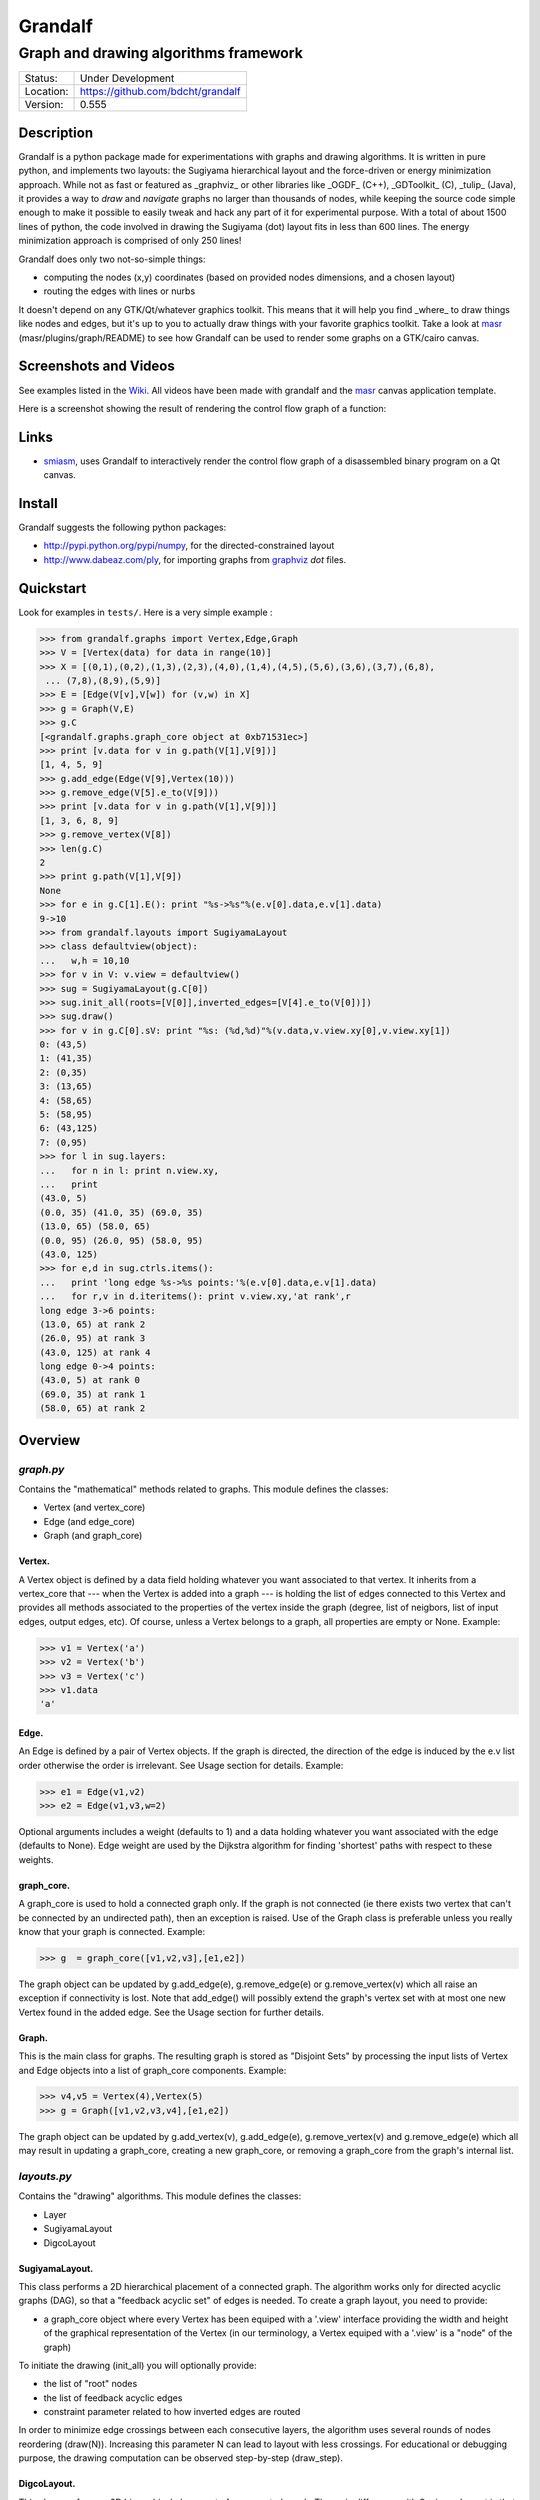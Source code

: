 ========
Grandalf
========
--------------------------------------
Graph and drawing algorithms framework
--------------------------------------

.. image:: https://travis-ci.org/bdcht/grandalf.svg?branch=master
    :target: https://travis-ci.org/bdcht/grandalf

+-----------+--------------------------------------+
| Status:   | Under Development                    |
+-----------+--------------------------------------+
| Location: | https://github.com/bdcht/grandalf    |
+-----------+--------------------------------------+
| Version:  | 0.555                                |
+-----------+--------------------------------------+

Description
===========

Grandalf is a python package made for experimentations with graphs and drawing
algorithms. It is written in pure python, and implements two layouts: the Sugiyama
hierarchical layout and the force-driven or energy minimization approach.
While not as fast or featured as _graphviz_ or other libraries like _OGDF_ (C++),
_GDToolkit_ (C), _tulip_ (Java), it provides a way to *draw* and *navigate* graphs
no larger than thousands of nodes, while keeping the source code simple enough
to make it possible to easily tweak and hack any part of it for experimental purpose.
With a total of about 1500 lines of python, the code involved in
drawing the Sugiyama (dot) layout fits in less than 600 lines.
The energy minimization approach is comprised of only 250 lines!

Grandalf does only two not-so-simple things:

- computing the nodes (x,y) coordinates (based on provided nodes dimensions, and a
  chosen layout)
- routing the edges with lines or nurbs

It doesn't depend on any GTK/Qt/whatever graphics toolkit.
This means that it will help you find _where_ to
draw things like nodes and edges, but it's up to you to actually draw things with
your favorite graphics toolkit.
Take a look at masr_ (masr/plugins/graph/README) to see how Grandalf can be used to
render some graphs on a GTK/cairo canvas.

Screenshots and Videos
======================

See examples listed in the Wiki_.
All videos have been made with grandalf and the masr_ canvas application template.

Here is a screenshot showing the result of rendering the control flow graph of
a function:

.. image:: https://raw.github.com/bdcht/grandalf/master/doc/screenshot-1.png

Links
=====

- smiasm_, uses Grandalf to interactively
  render the control flow graph of a disassembled binary program
  on a Qt canvas.

Install
=======

Grandalf suggests the following python packages:

- http://pypi.python.org/pypi/numpy, for the directed-constrained layout
- http://www.dabeaz.com/ply, for importing graphs from graphviz_ *dot* files.

Quickstart
==========

Look for examples in ``tests/``. Here is a very simple example :

.. sourcecode:: python

 >>> from grandalf.graphs import Vertex,Edge,Graph
 >>> V = [Vertex(data) for data in range(10)]
 >>> X = [(0,1),(0,2),(1,3),(2,3),(4,0),(1,4),(4,5),(5,6),(3,6),(3,7),(6,8),
  ... (7,8),(8,9),(5,9)]
 >>> E = [Edge(V[v],V[w]) for (v,w) in X]
 >>> g = Graph(V,E)
 >>> g.C
 [<grandalf.graphs.graph_core object at 0xb71531ec>]
 >>> print [v.data for v in g.path(V[1],V[9])]
 [1, 4, 5, 9]
 >>> g.add_edge(Edge(V[9],Vertex(10)))
 >>> g.remove_edge(V[5].e_to(V[9]))
 >>> print [v.data for v in g.path(V[1],V[9])]
 [1, 3, 6, 8, 9]
 >>> g.remove_vertex(V[8])
 >>> len(g.C)
 2
 >>> print g.path(V[1],V[9])
 None
 >>> for e in g.C[1].E(): print "%s->%s"%(e.v[0].data,e.v[1].data)
 9->10
 >>> from grandalf.layouts import SugiyamaLayout
 >>> class defaultview(object):
 ...   w,h = 10,10
 >>> for v in V: v.view = defaultview()
 >>> sug = SugiyamaLayout(g.C[0])
 >>> sug.init_all(roots=[V[0]],inverted_edges=[V[4].e_to(V[0])])
 >>> sug.draw()
 >>> for v in g.C[0].sV: print "%s: (%d,%d)"%(v.data,v.view.xy[0],v.view.xy[1])
 0: (43,5)
 1: (41,35)
 2: (0,35)
 3: (13,65)
 4: (58,65)
 5: (58,95)
 6: (43,125)
 7: (0,95)
 >>> for l in sug.layers:
 ...   for n in l: print n.view.xy,
 ...   print
 (43.0, 5)
 (0.0, 35) (41.0, 35) (69.0, 35)
 (13.0, 65) (58.0, 65)
 (0.0, 95) (26.0, 95) (58.0, 95)
 (43.0, 125)
 >>> for e,d in sug.ctrls.items():
 ...   print 'long edge %s->%s points:'%(e.v[0].data,e.v[1].data)
 ...   for r,v in d.iteritems(): print v.view.xy,'at rank',r
 long edge 3->6 points:
 (13.0, 65) at rank 2
 (26.0, 95) at rank 3
 (43.0, 125) at rank 4
 long edge 0->4 points:
 (43.0, 5) at rank 0
 (69.0, 35) at rank 1
 (58.0, 65) at rank 2

Overview
========

*graph.py*
----------
Contains the "mathematical" methods related to graphs.
This module defines the classes:

- Vertex (and vertex_core)
- Edge (and edge_core)
- Graph (and graph_core)

Vertex.
~~~~~~~
A Vertex object is defined by a data field holding whatever you want
associated to that vertex. It inherits from a vertex_core that --- when the
Vertex is added into a graph --- is holding the list of edges connected to
this Vertex and provides all methods associated to the properties of the
vertex inside the graph (degree, list of neigbors, list of input edges,
output edges, etc).
Of course, unless a Vertex belongs to a graph, all properties are empty or
None.
Example:

.. sourcecode:: python

 >>> v1 = Vertex('a')
 >>> v2 = Vertex('b')
 >>> v3 = Vertex('c')
 >>> v1.data
 'a'

Edge.
~~~~~
An Edge is defined by a pair of Vertex objects. If the graph is directed, the
direction of the edge is induced by the e.v list order otherwise the order is
irrelevant. See Usage section for details.
Example:

.. sourcecode:: python

 >>> e1 = Edge(v1,v2)
 >>> e2 = Edge(v1,v3,w=2)

Optional arguments includes a weight (defaults to 1) and a data holding
whatever you want associated with the edge (defaults to None). Edge weight
are used by the Dijkstra algorithm for finding 'shortest' paths with
respect to these weights.

graph_core.
~~~~~~~~~~~
A graph_core is used to hold a connected graph only. If the graph is not
connected (ie there exists two vertex that can't be connected by an
undirected path), then an exception is raised.
Use of the Graph class is preferable unless you really know that your graph
is connected.
Example:

.. sourcecode:: python

 >>> g  = graph_core([v1,v2,v3],[e1,e2])

The graph object can be updated by g.add_edge(e), g.remove_edge(e) or
g.remove_vertex(v) which all raise an exception if connectivity is lost. Note
that add_edge() will possibly extend the graph's vertex set with at most one
new Vertex found in the added edge.
See the Usage section for further details.

Graph.
~~~~~~
This is the main class for graphs. The resulting graph is stored as "Disjoint
Sets" by processing the input lists of Vertex and Edge objects into a list of
graph_core components.
Example:

.. sourcecode:: python

 >>> v4,v5 = Vertex(4),Vertex(5)
 >>> g = Graph([v1,v2,v3,v4],[e1,e2])

The graph object can be updated by g.add_vertex(v), g.add_edge(e),
g.remove_vertex(v) and g.remove_edge(e) which all may result in updating a
graph_core, creating a new graph_core, or removing a graph_core from the
graph's internal list.

*layouts.py*
------------
Contains the "drawing" algorithms.
This module defines the classes:

- Layer
- SugiyamaLayout
- DigcoLayout

SugiyamaLayout.
~~~~~~~~~~~~~~~
This class performs a 2D hierarchical placement of a connected graph.
The algorithm works only for directed acyclic graphs (DAG), so that a
"feedback acyclic set" of edges is needed.
To create a graph layout, you need to provide:

- a graph_core object where every Vertex has been equiped with a '.view'
  interface providing the width and height of the graphical representation of
  the Vertex (in our terminology, a Vertex equiped with a '.view' is a "node"
  of the graph)

To initiate the drawing (init_all) you will optionally provide:

- the list of "root" nodes
- the list of feedback acyclic edges
- constraint parameter related to how inverted edges are routed

In order to minimize edge crossings between each consecutive layers, the
algorithm uses several rounds of nodes reordering (draw(N)). Increasing this
parameter N can lead to layout with less crossings.
For educational or debugging purpose, the drawing computation can be observed
step-by-step (draw_step).

DigcoLayout.
~~~~~~~~~~~~
This class performs a 2D hierarchical placement of a connected graph.
The main difference with SugiyamaLayout is that this algorithm is based on
optimization theory rather than on heuristics. It computes the node
coordinates by minimization of an "energy" function that describes the stress
factor associated to a layout.
This approach allows to take into account new constraints on node placement.
To create a graph layout, you only need to provide:
- a graph_core object where every Vertex has been equiped with a '.view'

*routing.py*
------------
Contains the edge routing algorithms.
This module defines the classes and functions:

- EdgeViewer
- route_with_lines
- route_with_splines

EdgeViewer.
~~~~~~~~~~~
This class provides a default 'view' for edges. Edges with no view will be
ignored by the draw_edge method of the layouts. If a view is provided it must
be equiped with a 'setpath' method to which a list of waypoints will be
passed.

route_with_lines.
~~~~~~~~~~~~~~~~~
This function allows to adjust the waypoints of the edge. It allows to
draw a poly-line edge going through all points computed by the layout engine
and adjusts the tail head position on the boundary of their nodes and
precomputes the head angle.
To use this routing method,  set the route_edge field of the layout instance
to this function (sug.route_edge = route_with_lines).

route_with_splines.
~~~~~~~~~~~~~~~~~~~
This function allows to draw edges by a combination of lines and bezier
curves. The curves are computed such that corners of a poly-line edge given
by route_with_lines are rounded.
To use this routing method,  set the route_edge field of the layout instance
to this function (sug.route_edge = route_with_splines) and use the values
returned in the .splines field of the edge view :
- an array of 2 points defines a line
- an array of 4 points defines a bezier curve.

*utils.py*
----------
Provides utilities like partially ordered sets, linear programming solvers,
parsers for external formats (Dot, etc.)
This module defines :

- Poset
- Dot

and some general purpose functions like:

- intersect2lines
- intersectR
- getangle (computing the atan2 value for directed edge heading)
- intersectC
- setcurve (computing a nurbs locally interpolating a given set of points)
- setroundcorner

Poset.
~~~~~~
This class is used by graph_core for both efficiently detecting if a Vertex
or Edge is in a graph (using builtin set()) and ensuring that elements of
the set are iterated always in the same order (using builtin list()).
Basically, a Poset is pair (set,list) that is kept synchronized.

Dot.
~~~~
This class contains a PLY lexer and parser for the graphviz dot format.
The parser reads all graphs currently defined in graphviz_
``graphs/{directed,undirected}/*.gvi``
as well as the dg.dot and ug.dot databases (> 5000 graphs parsed OK)
including *latin1* and *utf8* support (see russian.gv or Latin1.gv).

setcurve.
~~~~~~~~~
This function is used internally for edge routing. It is based on an method
described in "The NURBS Book" (Les A. Piegl, Wayne Tiller, Springer 1997)
implementing local interpolation of a given set of points with a set of
non-uniform b-splines of degree 3. The non-uniform knots are ignored.

setroundcorner.
~~~~~~~~~~~~~~~
This function uses setcurve to smooth the polyline edge at each corner. This
method provides the best result for edge routing with the SugiyamaLayout.
It is used in the route_with_splines function in routing.py.

*tests/*
--------
Contains many testing procedures as well as some graph samples.


Usage and Pitfalls
==================

Rather than an exhaustive library reference with all methods for all classes,
(see Python help() for that) we focus on a typical usage of grandalf and try to
also emphasize important notes.


Graph creation
--------------

Lets start by creating an empty graph:

.. sourcecode:: python

 >>> g = Graph()

Wether you first create the graph and add elements in it or create it after all
Vertex and Edge objects have been defined, is up to you.
For the moment the graph has no components :

.. sourcecode:: python

 >>> g.order()
 0
 >>> g.C
 []

Lets create some vertices now.

.. sourcecode:: python

 >>> v1 = Vertex('a')
 >>> v2 = Vertex('b')
 >>> v3 = Vertex()
 >>> v3.data = 'c'
 >>> v1.data
 'a'

First, note that the 'data' field is optional and can be added anytime in the
vertex. We are associating a string to this field so that it is easy to
identify a given vertex, but keep in mind that this data is not needed for
graph computations and drawings.
For the moment, the vertex objects are "free" in the sense that they are not
associated with any graph_core object. When a vertex belongs to a graph_core,
the reference to this graph_core is found in the 'c' field (component field).

To insert a Vertex in a Graph object we do:

.. sourcecode:: python

 >>> g.add_vertex(v1)

or we can add a new edge, then any new vertex it the edge will be attached to
the graph also:

.. sourcecode:: python

 >>> e1 = Edge(v1,v2)
 >>> e2 = Edge(v1,v3,w=2)
 >>> g.add_edge(e1)
 >>> g.add_edge(e2)
 >>> v2 in g.C[0]
 True

Warning: Vertex and Edge objects MUST belong to only one graph_core object at a
time. So you should never use the same Vertex/Edge into another graph without
removing it first from the current one !
Of course, removing a vertex also removes all edges linked to it.

.. sourcecode:: python

 >>> g.remove_vertex(v1)
 >>> e1 in g
 False
 >>> len(g.C)
 3

Removing v1 here has removed e1 and e2, and the graph g is now cut in 3
components holding each one vertex only. Lets rebuild the graph and extend it:

.. sourcecode:: python

 >>> g.add_edge(e1)
 >>> g.add_edge(e2)
 >>> v4,v5 = Vertex(4),Vertex(5)
 >>> g.add_edge(Edge(v4,v5))

Now g has two graph_core objects in g.C, and if

.. sourcecode:: python

 >>> g.add_edge(Edge(v5,v3))

the cores are merged in one component only.


Graph drawing
-------------

There are many possible layouts when it comes to graph drawings.
The current layout implemented is a hierarchical 2D layout suited for
*directed* graphs based on an method proposed by Sugiyama et al.
Our implementation is derived from the paper by Brandes & Kopf (GD 2001.)
This method is quite efficient but is based on many heuristics that are not
easy to tweak when you want to add some constraints like for example
"I want that nodes with property P to be placed near each others."

The "dig-cola" method is based on a different approach where graph properties
are expressed as constraints on node's coordinates, reducing the problem to
solving a set of inequalities with unknowns being the x,y coords of every
nodes. With this approach, adding new contraints is very simple.
The dig-cola method is implemented in old commits and is currently being
rewritten to match the design of SugiyamaLayout.

In Grandalf, a layout engine only applies on a graph_core object.
Basically drawing a Graph() requires that you draw all its connex components
and decide how to organize the entire drawing by moving each component where
you want. Since some methods involve "dummy" nodes inserted in the graph, it is
important to note that layout classes are completely separated from the
original : the underlying graph_core topology is never permanently modified.
This means that redrawing a graph for whatever reason (vertex added, edges
added, etc) is as simple as creating a new layout instance.
Of course, if you know what you are doing, you can try to update the drawing
based on the current layout instance but unless modifications of the topology
are very simple, this can be very difficult (enhancing this adaptative drawing
part is definetly in the TODO list!).

Before creating a layout engine associated with a graph_core, each vertex MUST
be equiped with what we call a 'view'. For a vertex v, such view must be an
object with attributes

- ``w`` (width) and
- ``h`` (height),
- ``xy`` (position)

and the layout engine will set the v.view.xy field with a (x,y) tuple value
corresponding to the center of the node.
In practice, this allows to use ``view`` objects that inherits from graphic
widgets (e.g. a rectangle in a Canvas) which will position the widget in the
canvas when the xy attribute is set.

If you want the layout to perform also edge routing, you MAY equipe edges also
with a 'view' attribute. For an edge e, the view must have a ``setpath`` method
taking a list of points as argument.
The layout engine will provide the list of (x,y) routing points, starting by
the ``e.v[0].view.xy``, then all intermediate dummy vertices position through
which the edge drawing should go, including the e.v[1].view.xy last point.
The routing.py module provides enhanced routing functions as well as a
representative EdgeViewer class to help finding the exact position where
drawing the 'tail' or the 'arrowhead' or define a set of splines made of Bezier
curves so that almost any curve Canvas primitive can be used.


SugiyamaLayout
~~~~~~~~~~~~~~
The Sugiyama layout draws a graph by separating the nodes in several layers.
These layers are stacked one under the others. The first layer contains the
"root" nodes.

the root nodes and the feedback edges sets
++++++++++++++++++++++++++++++++++++++++++
Most of the time, you don't need to bother with these notions because
init_all() will find the needed root nodes and feedback edges. Still, in some
cases it may help to know about these essential sets:

The Sugiyama layout is made for directed acyclic graphs. So the first requirement
for this layout is to have the list of inverted edges
(aka the feedback acyclic set needed to make the graph acyclic when needed.)
These edges are inverted in the graph_core only during some specific operations
and are reverted immediately after these computations.
For example, the graph is made acyclic for ranking the nodes into hierarchical
layers.
The graph_core class contains a method that computes the "strongly connected
sets" of the graph_core by using the Tarjan algorithm (get_scs_with_feedback).
A strongly connected set is a subset of vertex where for any two vertices A B,
there exist a directed path from A to B.
Of course a cycle is a strongly connected set, but such set may contain several
interlaced cycles. The algorithm constructs the "feedback acyclic set" by
tagging the edges with the 'feedback' field set to True. It performs a DFS
starting from the given set of nodes.
A good choice is of course to start with the set of nodes that have no incoming
edges, but if this set is empty (because the graph is cyclic) you will have to
choose a preferred set :
Hence,

.. sourcecode:: python

 >>> r = filter(lambda x: len(x.e_in())==0, gr.sV)
 >>> if len(r)==0: r = [my_guessed_root_node]
 >>> L = gr.get_scs_with_feedback(r)
 >>> inverted_edges=filter(lambda x:x.feedback, gr.sE)

leads to L containing the SCS of the ``gr`` component, and the feedback set is
then obtained by filter edges with the feedback flag.

As mentioned before, drawing with the SugiyamaLayout engine also requires that
you provide the list of "root" nodes.
Its up to you to decide which nodes are the "roots", but the natural definition
is as stated before :

.. sourcecode:: python

 >>> gr = g.C[0]
 >>> r = filter(lambda x: len(x.e_in())==0, gr.sV)

that is, the list r of vertex with no incoming edges.
Warning: if r is empty, you might want to use the set of edges computed before
to temporarily remove cycles and retry (look at ``__edge_inverter`` method.)

the init_all() and draw() methods
+++++++++++++++++++++++++++++++++
Drawing the gr component by computing .view.xy coordinates just resumes to:

.. sourcecode:: python

 >>> sug = SugiyamaLayout(gr)
 >>> sug.init_all()
 >>> sug.draw()

This will perform ONE round of the drawing algorithm. A single
round means that the node placement has been performed from the top layer to the
bottom layer and back to top. This may not be sufficient to reduce the edge
crossings, so you can draw again or simply provide the number of pass to
perform:

.. sourcecode:: python

 >>> sug.draw(3)

If you want to be able to draw the graph while the engine is running, you can
use the draw_step() iterator which yields at each layer during the forward and
backward trip.

Then, drawing the graph with a graphical canvas can be done by drawing each
views at their xy positions and either defining a ``setpath`` method that will
be called by grandalf draw_edges() with a set of routing points, or by using
predefined functions in ``routing.py`` like ``route_with_lines`` or
``route_with_splines``.

If you have installed masr_, just do:

.. sourcecode:: python

 $ cd /path/to/grandalf
 $ ./masr-graph tests/samples/brandes.dot

When a node is focused, the SPACE key is bound to draw_step().next(). This
will show how the algorithm tries to reduce edge crossing in each layer by
modifying the layer ordering. Modified nodes will appear with green shadow.
The P key will cycle through the 4 internal alignment policies
(top-left, top-right, bottom-left, bottom-right.)

Optionally, inverted edges can be constrained to always start from the bottom
of their init vertex, and end on the top of their terminal vertex.

.. sourcecode:: python

 $ ./masr-graph tests/samples/manhattan1.dot -ce


DigcoLayout
~~~~~~~~~~~
The DigcoLayout stands for "Directed Graph Constrained Layout". The method was
proposed by Dwyer & Koren in a paper presented at InfoVis 2005. It relies on
a stress minimization approach (similar to force-driven layouts like /neato/)
with hierarchical properties taken into account as additional constraints on
node coordinates.

the init_all() and draw() methods
+++++++++++++++++++++++++++++++++
Like for SugiyamaLayout, just do for example:

.. sourcecode:: python

 >>> dco = DigcoLayout(gr)
 >>> dco.init_all()
 >>> dco.draw(limit=100)

The init_all() method will take into account hierarchical information if the
graph is directed, and will randomly choose an initial distribution of node
coordinates. The draw() method will then converge towards the optimal solution
by using a conjugate-gradient method.
The ``limit`` parameter (defaults to gr.order() if not provided,) controls the
maximum iteration count of the convergence loop.
FIXME: In the current implementation, hierarchical levels are not taken into
account as additional constraints.

If you have installed masr_, just do:

.. sourcecode:: python

 $ cd /path/to/grandalf
 $ masr-graph -digco -N 25 tests/samples/circle.dot

Or, you may visualize each step of the convergence by:

.. sourcecode:: python

 $ masr-graph -digco -N 1 tests/samples/circle.dot

Now mouse-focus one of the nodes and press SPACE to see the next iteration.
Check out the masr/plugins/graph code to see how it works!

TODO
====
- add hierarchical constraints in DigcoLayout to support directed graphs
- add support for GraphML format import/export
- add support for pgf/tikz export
- provide facilities for efficient (interactive) edge re-routing

FAQ
===
1. Why is there no 'add_vertex()' method in the graph_core class ?

 Because graph_core are connected graphs, only add_single_vertex() makes sense.
 If you want to add a vertex directly into a graph_core, the vertex must be
 connected with an edge to another vertex already in the graph_core
 (use add_edge()).
 However, if the graph is empty, the first vertex can be attached to the graph
 by using add_single_vertex().

.. _masr: http://github.com/bdcht/masr
.. _Wiki: https://github.com/bdcht/grandalf/wiki
.. _smiasm: http://code.google.com/p/smiasm
.. _graphviz: http://github.com/ellson/graphviz

